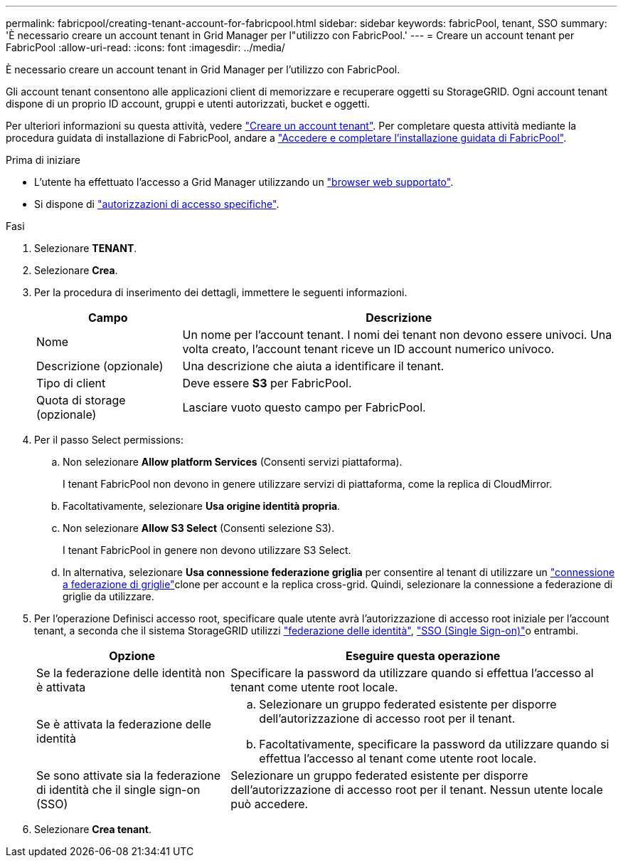 ---
permalink: fabricpool/creating-tenant-account-for-fabricpool.html 
sidebar: sidebar 
keywords: fabricPool, tenant, SSO 
summary: 'È necessario creare un account tenant in Grid Manager per l"utilizzo con FabricPool.' 
---
= Creare un account tenant per FabricPool
:allow-uri-read: 
:icons: font
:imagesdir: ../media/


[role="lead"]
È necessario creare un account tenant in Grid Manager per l'utilizzo con FabricPool.

Gli account tenant consentono alle applicazioni client di memorizzare e recuperare oggetti su StorageGRID. Ogni account tenant dispone di un proprio ID account, gruppi e utenti autorizzati, bucket e oggetti.

Per ulteriori informazioni su questa attività, vedere link:../admin/creating-tenant-account.html["Creare un account tenant"]. Per completare questa attività mediante la procedura guidata di installazione di FabricPool, andare a link:use-fabricpool-setup-wizard-steps.html["Accedere e completare l'installazione guidata di FabricPool"].

.Prima di iniziare
* L'utente ha effettuato l'accesso a Grid Manager utilizzando un link:../admin/web-browser-requirements.html["browser web supportato"].
* Si dispone di link:../admin/admin-group-permissions.html["autorizzazioni di accesso specifiche"].


.Fasi
. Selezionare *TENANT*.
. Selezionare *Crea*.
. Per la procedura di inserimento dei dettagli, immettere le seguenti informazioni.
+
[cols="1a,3a"]
|===
| Campo | Descrizione 


 a| 
Nome
 a| 
Un nome per l'account tenant. I nomi dei tenant non devono essere univoci. Una volta creato, l'account tenant riceve un ID account numerico univoco.



 a| 
Descrizione (opzionale)
 a| 
Una descrizione che aiuta a identificare il tenant.



 a| 
Tipo di client
 a| 
Deve essere *S3* per FabricPool.



 a| 
Quota di storage (opzionale)
 a| 
Lasciare vuoto questo campo per FabricPool.

|===
. Per il passo Select permissions:
+
.. Non selezionare *Allow platform Services* (Consenti servizi piattaforma).
+
I tenant FabricPool non devono in genere utilizzare servizi di piattaforma, come la replica di CloudMirror.

.. Facoltativamente, selezionare *Usa origine identità propria*.
.. Non selezionare *Allow S3 Select* (Consenti selezione S3).
+
I tenant FabricPool in genere non devono utilizzare S3 Select.

.. In alternativa, selezionare *Usa connessione federazione griglia* per consentire al tenant di utilizzare un link:../admin/grid-federation-overview.html["connessione a federazione di griglie"]clone per account e la replica cross-grid. Quindi, selezionare la connessione a federazione di griglie da utilizzare.


. Per l'operazione Definisci accesso root, specificare quale utente avrà l'autorizzazione di accesso root iniziale per l'account tenant, a seconda che il sistema StorageGRID utilizzi link:../admin/using-identity-federation.html["federazione delle identità"], link:../admin/configuring-sso.html["SSO (Single Sign-on)"]o entrambi.
+
[cols="1a,2a"]
|===
| Opzione | Eseguire questa operazione 


 a| 
Se la federazione delle identità non è attivata
 a| 
Specificare la password da utilizzare quando si effettua l'accesso al tenant come utente root locale.



 a| 
Se è attivata la federazione delle identità
 a| 
.. Selezionare un gruppo federated esistente per disporre dell'autorizzazione di accesso root per il tenant.
.. Facoltativamente, specificare la password da utilizzare quando si effettua l'accesso al tenant come utente root locale.




 a| 
Se sono attivate sia la federazione di identità che il single sign-on (SSO)
 a| 
Selezionare un gruppo federated esistente per disporre dell'autorizzazione di accesso root per il tenant. Nessun utente locale può accedere.

|===
. Selezionare *Crea tenant*.

